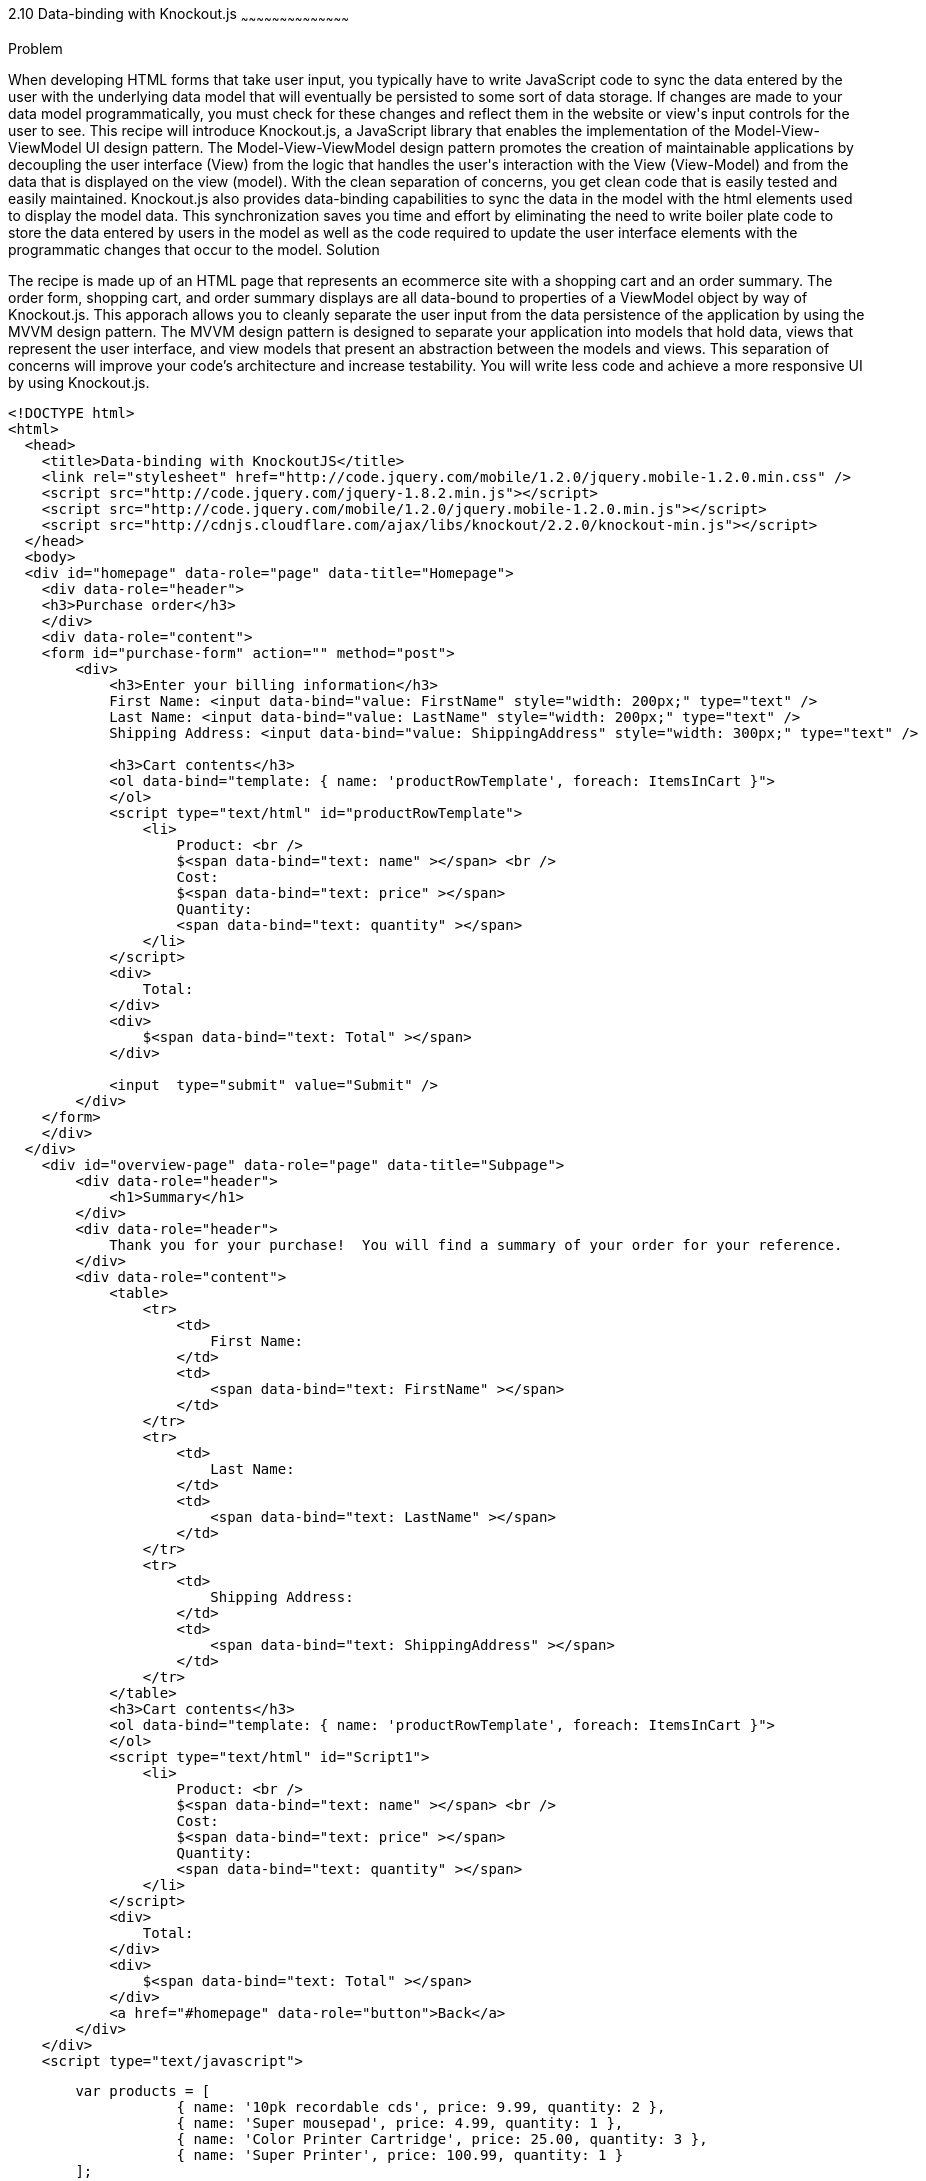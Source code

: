 ////

Author: Buddy James
Chapter Leader approved: <date>
Copy edited: 02/01/2013
Tech edited: <date>

////

2.10 Data-binding with Knockout.js
~~~~~~~~~~~~~~~~~~~~~~~~~~~~~~~~~~~~~~~~~~

Problem
++++++++++++++++++++++++++++++++++++++++++++
When developing HTML forms that take user input, you typically have to write JavaScript code to sync the data entered by the user with the underlying data model that will eventually be persisted to some sort of data storage.  If changes are made to your data model programmatically, you must check for these changes and reflect them in the website or view's input controls for the user to see.  This recipe will introduce Knockout.js, a JavaScript library that enables the implementation of the Model-View-ViewModel UI design pattern.  The Model-View-ViewModel design pattern promotes the creation of maintainable applications by decoupling the user interface (View) from the logic that handles the user's interaction with the View (View-Model) and from the data that is displayed on the view (model).  With the clean separation of concerns, you get clean code that is easily tested and easily maintained.  Knockout.js also provides data-binding capabilities to sync the data in the model with the html elements used to display the model data.  This synchronization saves you time and effort by eliminating the need to write boiler plate code to store the data entered by users in the model as well as the code required to update the user interface elements with the programmatic changes that occur to the model.

Solution
++++++++++++++++++++++++++++++++++++++++++++
The recipe is made up of an HTML page that represents an ecommerce site with a shopping cart and an order summary.  The order form, shopping cart, and order summary displays are all data-bound to properties of a ViewModel object by way of Knockout.js.  This apporach allows you to cleanly separate the user input from the data persistence of the application by using the MVVM design pattern.  The MVVM design pattern is designed to separate your application into models that hold data, views that represent the user interface, and view models that present an abstraction between the models and views.  This separation of concerns will improve your code's architecture and increase testability.  You will write less code and achieve a more responsive UI by using Knockout.js.

[source,html]
----
<!DOCTYPE html>
<html>
  <head>
    <title>Data-binding with KnockoutJS</title>
    <link rel="stylesheet" href="http://code.jquery.com/mobile/1.2.0/jquery.mobile-1.2.0.min.css" />
    <script src="http://code.jquery.com/jquery-1.8.2.min.js"></script>
    <script src="http://code.jquery.com/mobile/1.2.0/jquery.mobile-1.2.0.min.js"></script>
    <script src="http://cdnjs.cloudflare.com/ajax/libs/knockout/2.2.0/knockout-min.js"></script>
  </head>
  <body>
  <div id="homepage" data-role="page" data-title="Homepage">
    <div data-role="header">
    <h3>Purchase order</h3>
    </div>
    <div data-role="content">
    <form id="purchase-form" action="" method="post">
        <div>
            <h3>Enter your billing information</h3>
            First Name: <input data-bind="value: FirstName" style="width: 200px;" type="text" /> 
            Last Name: <input data-bind="value: LastName" style="width: 200px;" type="text" /> 
            Shipping Address: <input data-bind="value: ShippingAddress" style="width: 300px;" type="text" /> 
            
            <h3>Cart contents</h3>
            <ol data-bind="template: { name: 'productRowTemplate', foreach: ItemsInCart }">
            </ol>
            <script type="text/html" id="productRowTemplate">
                <li>
                    Product: <br />
                    $<span data-bind="text: name" ></span> <br />
                    Cost: 
                    $<span data-bind="text: price" ></span> 
                    Quantity: 
                    <span data-bind="text: quantity" ></span> 
                </li>
            </script>
            <div>
                Total:
            </div>
            <div>
                $<span data-bind="text: Total" ></span>
            </div>

            <input  type="submit" value="Submit" />
        </div>
    </form>
    </div>
  </div>
    <div id="overview-page" data-role="page" data-title="Subpage">
        <div data-role="header">
            <h1>Summary</h1>
        </div>
        <div data-role="header">
            Thank you for your purchase!  You will find a summary of your order for your reference.
        </div>
        <div data-role="content">
            <table>
                <tr>
                    <td>
                        First Name:
                    </td>
                    <td>
                        <span data-bind="text: FirstName" ></span>
                    </td>
                </tr>
                <tr>
                    <td>
                        Last Name:
                    </td>
                    <td>
                        <span data-bind="text: LastName" ></span>
                    </td>
                </tr>
                <tr>
                    <td>
                        Shipping Address:
                    </td>
                    <td>
                        <span data-bind="text: ShippingAddress" ></span>
                    </td>
                </tr>        
            </table>
            <h3>Cart contents</h3>
            <ol data-bind="template: { name: 'productRowTemplate', foreach: ItemsInCart }">
            </ol>
            <script type="text/html" id="Script1">
                <li>
                    Product: <br />
                    $<span data-bind="text: name" ></span> <br />
                    Cost: 
                    $<span data-bind="text: price" ></span> 
                    Quantity: 
                    <span data-bind="text: quantity" ></span> 
                </li>
            </script>
            <div>
                Total:
            </div>
            <div>
                $<span data-bind="text: Total" ></span>
            </div>
            <a href="#homepage" data-role="button">Back</a>
        </div>
    </div>
    <script type="text/javascript">
----

[source,javascript]
-----
        var products = [
                    { name: '10pk recordable cds', price: 9.99, quantity: 2 },
                    { name: 'Super mousepad', price: 4.99, quantity: 1 },
                    { name: 'Color Printer Cartridge', price: 25.00, quantity: 3 },
                    { name: 'Super Printer', price: 100.99, quantity: 1 }
        ];
        //When the form is submitted, 
        $("#purchase-form").submit(function () {
            // Open the subpage
            window.location.hash = "overview-page";
            // Don't submit the form
            return false;
        });
        // Initialize the namespace
        var SuperShoppingCart = {};
        // Create a function delegate to bind the ViewModel properties
        SuperShoppingCart.bindData = function () {
            // Create the view model
            function viewModel() {
                //Associate each property with the knockout binding
                this.FirstName = ko.observable('');
                this.LastName = ko.observable('');
                this.ShippingAddress = ko.observable('');
                this.ItemsInCart = ko.observableArray(products);
                this.Total = ko.computed(function () {
                    return SuperShoppingCart.calculateTotalCost();
                }, this);
            }
            //Apply the knockout bindings to the viewmodel
            ko.applyBindings(new viewModel());
        };
        //a method to convert the viewmodel to json and 
        //save it using AJAX
        SuperShoppingCart.savePurchase = function () {
            $.ajax({
                url: "/Home/Add/",
                type: 'post',
                //Send a JSON representation of this view model to be saved
                data: ko.toJSON(this),
                contentType: 'application/json',
                success: function (result) {
                    $('#message').html(result);
                }
            });
        };
        //a method to calculate the total cost of all products in the shopping cart
        SuperShoppingCart.calculateTotalCost = function () {
            var total = 0.00;
            for (var counter = 0; counter < products.length; counter++)
                total = (total + (products[counter].price * products[counter].quantity));
            return total.toFixed(2);
        };
        //When the document loads, create and bind the viewmodel
        $(document).ready(function () {
            SuperShoppingCart.bindData();
        });
-----

[source,html]
----
    </script>
  </body>
</html>
----

Discussion
++++++++++++++++++++++++++++++++++++++++++++
As you can see, when JQuery starts, we will setup bindings in our user interface as data attributes that link back to properties of our ViewModel object.

The user interface:
The user interface is a simple html form that mimics a shopping cart with an order summary.  The html form has input elements to allow the user to enter their billing information.  The first thing to note is the data-bind attributes of each input element.  KnockoutJS uses the html 5 data- attributes to define the binding behavior for elements on your page.

The  Enter your bill information form:
Each input element here is databound to the display only fields in the Order Review section.  If you change any of the user's details, they are automatically refreshed in the review section. 

The item quantity input element allows you to change the quanity of the items to be order and as a result the Knockout.js bindings will perform a calculation on the quantity and price values and the result is automatically reflected in the Total input element.  This is achieved by the  the order summary.  This would be code that you would have to write yourself without knockout.js.

The product order section
<TODO>

The order review section
<TODO>

The ViewModel
<TODO>
